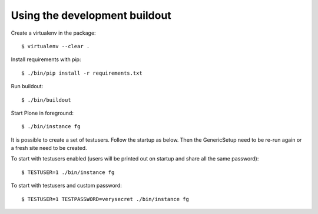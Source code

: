 Using the development buildout
------------------------------

Create a virtualenv in the package::

    $ virtualenv --clear .

Install requirements with pip::

    $ ./bin/pip install -r requirements.txt

Run buildout::

    $ ./bin/buildout

Start Plone in foreground::

    $ ./bin/instance fg

It is possible to create a set of testusers.
Follow the startup as below.
Then the GenericSetup need to be re-run again or a fresh site need to be created.

To start with testusers enabled (users will be printed out on startup and share all the same password)::

    $ TESTUSER=1 ./bin/instance fg

To start with testusers and custom password::

    $ TESTUSER=1 TESTPASSWORD=verysecret ./bin/instance fg
